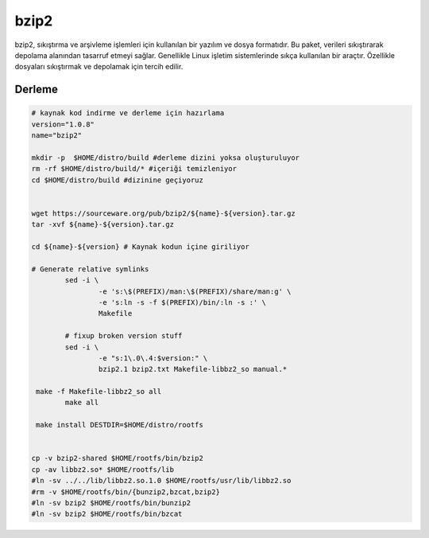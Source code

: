 bzip2
+++++

bzip2, sıkıştırma ve arşivleme işlemleri için kullanılan bir yazılım ve dosya formatıdır. Bu paket, verileri sıkıştırarak depolama alanından tasarruf etmeyi sağlar. Genellikle Linux işletim sistemlerinde sıkça kullanılan bir araçtır. Özellikle dosyaları sıkıştırmak ve depolamak için tercih edilir.

Derleme
--------

.. code-block:: shell
	
	# kaynak kod indirme ve derleme için hazırlama
	version="1.0.8"
	name="bzip2"

	mkdir -p  $HOME/distro/build #derleme dizini yoksa oluşturuluyor
	rm -rf $HOME/distro/build/* #içeriği temizleniyor
	cd $HOME/distro/build #dizinine geçiyoruz


	wget https://sourceware.org/pub/bzip2/${name}-${version}.tar.gz
	tar -xvf ${name}-${version}.tar.gz

	cd ${name}-${version} # Kaynak kodun içine giriliyor

	# Generate relative symlinks
		sed -i \
			-e 's:\$(PREFIX)/man:\$(PREFIX)/share/man:g' \
			-e 's:ln -s -f $(PREFIX)/bin/:ln -s :' \
			Makefile

		# fixup broken version stuff
		sed -i \
			-e "s:1\.0\.4:$version:" \
			bzip2.1 bzip2.txt Makefile-libbz2_so manual.*
			
	 make -f Makefile-libbz2_so all
		make all

	 make install DESTDIR=$HOME/distro/rootfs	


	cp -v bzip2-shared $HOME/rootfs/bin/bzip2
	cp -av libbz2.so* $HOME/rootfs/lib
	#ln -sv ../../lib/libbz2.so.1.0 $HOME/rootfs/usr/lib/libbz2.so
	#rm -v $HOME/rootfs/bin/{bunzip2,bzcat,bzip2}
	#ln -sv bzip2 $HOME/rootfs/bin/bunzip2
	#ln -sv bzip2 $HOME/rootfs/bin/bzcat
	


.. raw:: pdf

   PageBreak

